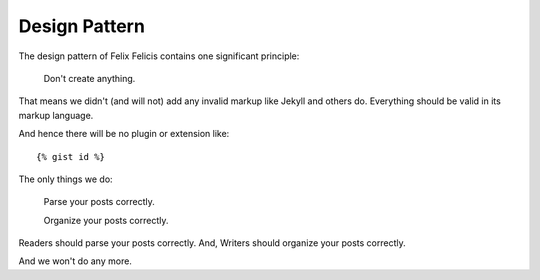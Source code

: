 .. _design-pattern:

Design Pattern
================


The design pattern of Felix Felicis contains one significant principle:

    Don't create anything.

That means we didn't (and will not) add any invalid markup like Jekyll
and others do. Everything should be valid in its markup language.

And hence there will be no plugin or extension like::

    {% gist id %}


The only things we do:

    Parse your posts correctly.

    Organize your posts correctly.


Readers should parse your posts correctly. And, Writers should organize your posts
correctly.

And we won't do any more.
